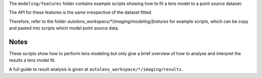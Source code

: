 The ``modeling/features`` folder contains example scripts showing how to fit a lens model to a point source dataset:

The API for these features is the same irrespective of the dataset fitted.

Therefore, refer to the folder
`autolens_workspace/*/imaging/modeling/features` for example scripts, which can be copy
and pasted into scripts which model point source data.

Notes
-----

These scripts show how to perform lens modeling but only give a brief overview of how to analyse
and interpret the results a lens model fit.

A full guide to result analysis is given at ``autolens_workspace/*/imaging/results``.


